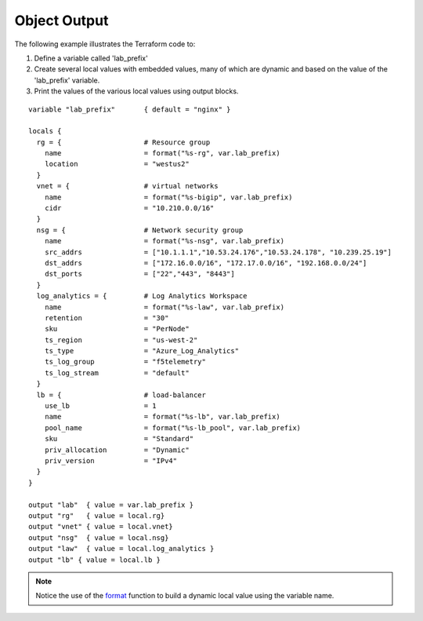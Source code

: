 Object Output
=============

The following example illustrates the Terraform code to:

#. Define a variable called 'lab_prefix'
#. Create several local values with embedded values, many of which are dynamic and based on the value of the 'lab_prefix' variable.
#. Print the values of the various local values using output blocks.

::

    variable "lab_prefix"       { default = "nginx" }

    locals {
      rg = {                    # Resource group
        name                    = format("%s-rg", var.lab_prefix)
        location                = "westus2"
      }
      vnet = {                  # virtual networks
        name                    = format("%s-bigip", var.lab_prefix)
        cidr                    = "10.210.0.0/16"
      }
      nsg = {                   # Network security group
        name                    = format("%s-nsg", var.lab_prefix)
        src_addrs               = ["10.1.1.1","10.53.24.176","10.53.24.178", "10.239.25.19"]
        dst_addrs               = ["172.16.0.0/16", "172.17.0.0/16", "192.168.0.0/24"]
        dst_ports               = ["22","443", "8443"]
      }
      log_analytics = {         # Log Analytics Workspace
        name                    = format("%s-law", var.lab_prefix)
        retention               = "30"
        sku                     = "PerNode"
        ts_region               = "us-west-2"
        ts_type                 = "Azure_Log_Analytics"
        ts_log_group            = "f5telemetry"
        ts_log_stream           = "default"
      }
      lb = {                    # load-balancer
        use_lb                  = 1
        name                    = format("%s-lb", var.lab_prefix)
        pool_name               = format("%s-lb_pool", var.lab_prefix)
        sku                     = "Standard"
        priv_allocation         = "Dynamic"
        priv_version            = "IPv4"
      }
    }

    output "lab"  { value = var.lab_prefix }
    output "rg"   { value = local.rg}
    output "vnet" { value = local.vnet}
    output "nsg"  { value = local.nsg}
    output "law"  { value = local.log_analytics }
    output "lb" { value = local.lb }

.. note::
   Notice the use of the `format <https://www.terraform.io/language/functions/format>`_ function to build a dynamic local value using the variable name.

